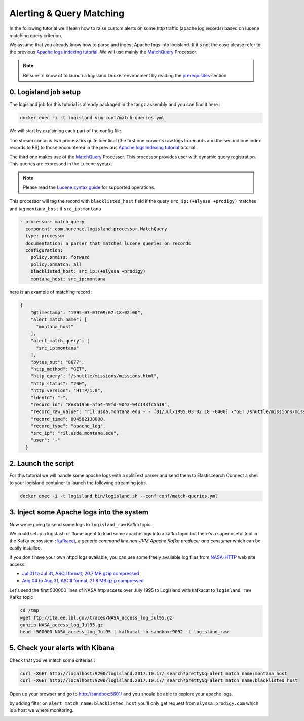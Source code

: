 Alerting & Query Matching
=========================

In the following tutorial we'll learn how to raise custom alerts on some http traffic (apache log records) based on lucene matching query criterion.

We assume that you already know how to parse and ingest Apache logs into logisland.
If it's not the case please refer to the previous `Apache logs indexing tutorial <./index-apache-logs.html>`_.
We will use mainly the `MatchQuery </plugins.html#matchquery>`_ Processor.


.. note::

    Be sure to know of to launch a logisland Docker environment by reading the `prerequisites <./prerequisites.html>`_ section


0. Logisland job setup
----------------------
The logisland job for this tutorial is already packaged in the tar.gz assembly and you can find it here :

.. code-block:: sh

    docker exec -i -t logisland vim conf/match-queries.yml


We will start by explaining each part of the config file.


The stream contains two processors quite identical (the first one converts raw logs to records and the second one index records to ES) to those encountered in the previous `Apache logs indexing tutorial <./index-apache-logs.html>`_ tutorial .

The third one makes use of the `MatchQuery <plugins.html#matchquery>`_ Processor. This processor provides user with dynamic query registration.
This queries are expressed in the Lucene syntax.

.. note::

    Please read the `Lucene syntax guide <https://lucene.apache.org/core/5_5_0/queryparser/org/apache/lucene/queryparser/classic/package-summary.html#package_description>`_ for supported operations.


This processor will tag the record with ``blacklisted_host`` field if the query ``src_ip:(+alyssa +prodigy)`` matches and tag ``montana_host`` if ``src_ip:montana``

.. code-block:: yaml

    - processor: match_query
      component: com.hurence.logisland.processor.MatchQuery
      type: processor
      documentation: a parser that matches lucene queries on records
      configuration:
        policy.onmiss: forward
        policy.onmatch: all
        blacklisted_host: src_ip:(+alyssa +prodigy)
        montana_host: src_ip:montana


here is an example of matching record :

.. code-block:: json

    {
        "@timestamp": "1995-07-01T09:02:18+02:00",
        "alert_match_name": [
          "montana_host"
        ],
        "alert_match_query": [
          "src_ip:montana"
        ],
        "bytes_out": "8677",
        "http_method": "GET",
        "http_query": "/shuttle/missions/missions.html",
        "http_status": "200",
        "http_version": "HTTP/1.0",
        "identd": "-",
        "record_id": "8e861956-af54-49fd-9043-94c143fc5a19",
        "record_raw_value": "ril.usda.montana.edu - - [01/Jul/1995:03:02:18 -0400] \"GET /shuttle/missions/missions.html HTTP/1.0\" 200 8677",
        "record_time": 804582138000,
        "record_type": "apache_log",
        "src_ip": "ril.usda.montana.edu",
        "user": "-"
      }


2. Launch the script
--------------------
For this tutorial we will handle some apache logs with a splitText parser and send them to Elastiscearch
Connect a shell to your logisland container to launch the following streaming jobs.

.. code-block:: sh

    docker exec -i -t logisland bin/logisland.sh --conf conf/match-queries.yml

3. Inject some Apache logs into the system
------------------------------------------
Now we're going to send some logs to ``logisland_raw`` Kafka topic.

We could setup a logstash or flume agent to load some apache logs into a kafka topic
but there's a super useful tool in the Kafka ecosystem : `kafkacat <https://github.com/edenhill/kafkacat>`_,
a *generic command line non-JVM Apache Kafka producer and consumer* which can be easily installed.


If you don't have your own httpd logs available, you can use some freely available log files from
`NASA-HTTP <http://ita.ee.lbl.gov/html/contrib/NASA-HTTP.html>`_ web site access:

- `Jul 01 to Jul 31, ASCII format, 20.7 MB gzip compressed <ftp://ita.ee.lbl.gov/traces/NASA_access_log_Jul95.gz>`_
- `Aug 04 to Aug 31, ASCII format, 21.8 MB gzip compressed <ftp://ita.ee.lbl.gov/traces/NASA_access_logAug95.gz>`_

Let's send the first 500000 lines of NASA http access over July 1995 to LogIsland with kafkacat to ``logisland_raw`` Kafka topic

.. code-block:: sh

    cd /tmp
    wget ftp://ita.ee.lbl.gov/traces/NASA_access_log_Jul95.gz
    gunzip NASA_access_log_Jul95.gz
    head -500000 NASA_access_log_Jul95 | kafkacat -b sandbox:9092 -t logisland_raw



5. Check your alerts with Kibana
--------------------------------
Check that you've match some criterias :

.. code-block:: sh

    curl -XGET http://localhost:9200/logisland.2017.10.17/_search?pretty&q=alert_match_name:montana_host
    curl -XGET http://localhost:9200/logisland.2017.10.17/_search?pretty&q=alert_match_name:blacklisted_host

Open up your browser and go to `http://sandbox:5601/ <http://sandbox:5601/app/kibana#/discover>`_ and you should be able to explore your apache logs.


by adding filter on ``alert_match_name:blacklisted_host`` you'll only get request from ``alyssa.prodigy.com`` which is a host we where monitoring.

.. image:: /_static/kibana-match-queries.png
